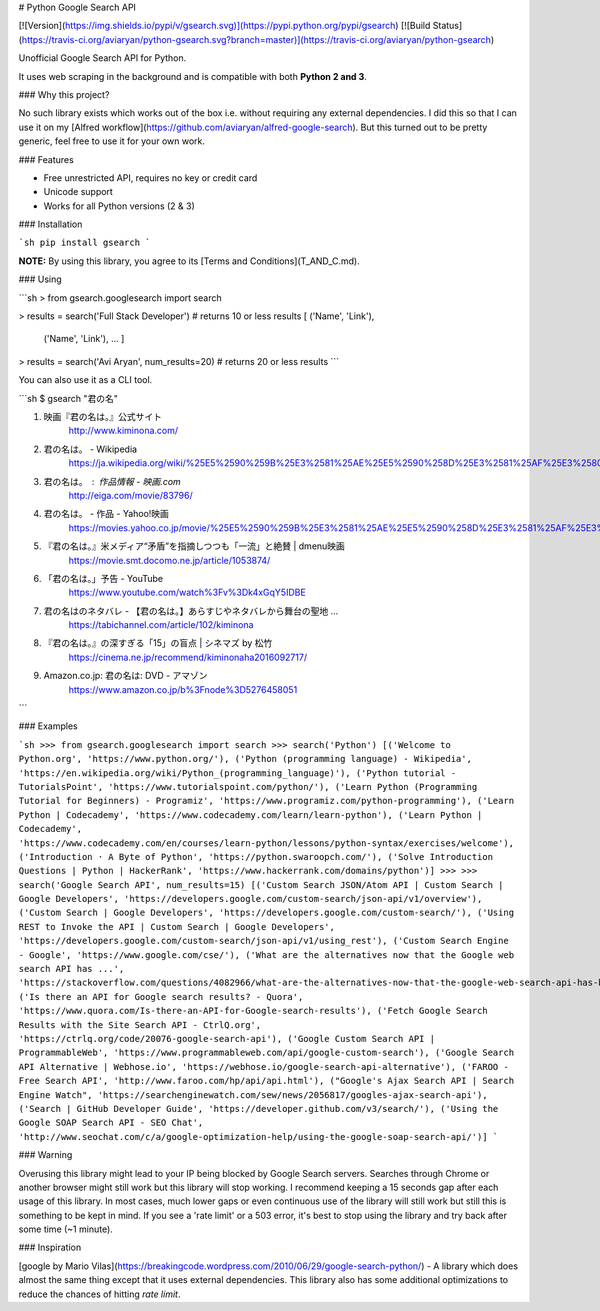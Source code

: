 # Python Google Search API

[![Version](https://img.shields.io/pypi/v/gsearch.svg)](https://pypi.python.org/pypi/gsearch)
[![Build Status](https://travis-ci.org/aviaryan/python-gsearch.svg?branch=master)](https://travis-ci.org/aviaryan/python-gsearch)

Unofficial Google Search API for Python.

It uses web scraping in the background and is compatible with both **Python 2 and 3**.


### Why this project?

No such library exists which works out of the box i.e. without requiring any external dependencies.
I did this so that I can use it on my [Alfred workflow](https://github.com/aviaryan/alfred-google-search).
But this turned out to be pretty generic, feel free to use it for your own work.


### Features

* Free unrestricted API, requires no key or credit card
* Unicode support
* Works for all Python versions (2 & 3)


### Installation

```sh
pip install gsearch
```

**NOTE:** By using this library, you agree to its [Terms and Conditions](T_AND_C.md).


### Using

```sh
> from gsearch.googlesearch import search

> results = search('Full Stack Developer')  # returns 10 or less results
[ ('Name', 'Link'),
	('Name', 'Link'),
	... ]

> results = search('Avi Aryan', num_results=20)  # returns 20 or less results
```

You can also use it as a CLI tool.

```sh
$ gsearch "君の名"

1. 映画『君の名は。』公式サイト
	http://www.kiminona.com/
2. 君の名は。 - Wikipedia
	https://ja.wikipedia.org/wiki/%25E5%2590%259B%25E3%2581%25AE%25E5%2590%258D%25E3%2581%25AF%25E3%2580%2582
3. 君の名は。 : 作品情報 - 映画.com
	http://eiga.com/movie/83796/
4. 君の名は。 - 作品 - Yahoo!映画
	https://movies.yahoo.co.jp/movie/%25E5%2590%259B%25E3%2581%25AE%25E5%2590%258D%25E3%2581%25AF%25E3%2580%2582/355058/
5. 『君の名は。』米メディア“矛盾”を指摘しつつも「一流」と絶賛 | dmenu映画
	https://movie.smt.docomo.ne.jp/article/1053874/
6. 「君の名は。」予告 - YouTube
	https://www.youtube.com/watch%3Fv%3Dk4xGqY5IDBE
7. 君の名はのネタバレ - 【君の名は。】あらすじやネタバレから舞台の聖地 ...
	https://tabichannel.com/article/102/kiminona
8. 『君の名は。』の深すぎる「15」の盲点 | シネマズ by 松竹
	https://cinema.ne.jp/recommend/kiminonaha2016092717/
9. Amazon.co.jp: 君の名は: DVD - アマゾン
	https://www.amazon.co.jp/b%3Fnode%3D5276458051
```


### Examples

```sh
>>> from gsearch.googlesearch import search
>>> search('Python')
[('Welcome to Python.org', 'https://www.python.org/'), ('Python (programming language) - Wikipedia', 'https://en.wikipedia.org/wiki/Python_(programming_language)'), ('Python tutorial - TutorialsPoint', 'https://www.tutorialspoint.com/python/'), ('Learn Python (Programming Tutorial for Beginners) - Programiz', 'https://www.programiz.com/python-programming'), ('Learn Python | Codecademy', 'https://www.codecademy.com/learn/learn-python'), ('Learn Python | Codecademy', 'https://www.codecademy.com/en/courses/learn-python/lessons/python-syntax/exercises/welcome'), ('Introduction · A Byte of Python', 'https://python.swaroopch.com/'), ('Solve Introduction Questions | Python | HackerRank', 'https://www.hackerrank.com/domains/python')]
>>>
>>> search('Google Search API', num_results=15)
[('Custom Search JSON/Atom API | Custom Search | Google Developers', 'https://developers.google.com/custom-search/json-api/v1/overview'), ('Custom Search | Google Developers', 'https://developers.google.com/custom-search/'), ('Using REST to Invoke the API | Custom Search | Google Developers', 'https://developers.google.com/custom-search/json-api/v1/using_rest'), ('Custom Search Engine - Google', 'https://www.google.com/cse/'), ('What are the alternatives now that the Google web search API has ...', 'https://stackoverflow.com/questions/4082966/what-are-the-alternatives-now-that-the-google-web-search-api-has-been-deprecated'), ('Is there an API for Google search results? - Quora', 'https://www.quora.com/Is-there-an-API-for-Google-search-results'), ('Fetch Google Search Results with the Site Search API - CtrlQ.org', 'https://ctrlq.org/code/20076-google-search-api'), ('Google Custom Search API | ProgrammableWeb', 'https://www.programmableweb.com/api/google-custom-search'), ('Google Search API Alternative | Webhose.io', 'https://webhose.io/google-search-api-alternative'), ('FAROO - Free Search API', 'http://www.faroo.com/hp/api/api.html'), ("Google's Ajax Search API | Search Engine Watch", 'https://searchenginewatch.com/sew/news/2056817/googles-ajax-search-api'), ('Search | GitHub Developer Guide', 'https://developer.github.com/v3/search/'), ('Using the Google SOAP Search API - SEO Chat', 'http://www.seochat.com/c/a/google-optimization-help/using-the-google-soap-search-api/')]
```


### Warning

Overusing this library might lead to your IP being blocked by Google Search servers.
Searches through Chrome or another browser might still work but this library will stop working.
I recommend keeping a 15 seconds gap after each usage of this library.
In most cases, much lower gaps or even continuous use of the library will still work but still this is something to be kept in mind.
If you see a 'rate limit' or a 503 error, it's best to stop using the library and try back after some time (~1 minute).


### Inspiration

[google by Mario Vilas](https://breakingcode.wordpress.com/2010/06/29/google-search-python/) -
A library which does almost the same thing except that it uses external dependencies.
This library also has some additional optimizations to reduce the chances of hitting `rate limit`.



